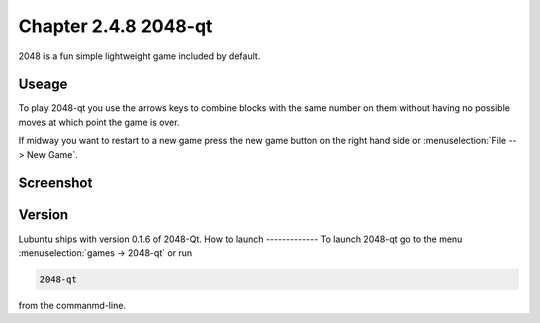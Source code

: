 Chapter 2.4.8 2048-qt
=====================

2048 is a fun simple lightweight game included by default.

Useage
------
To play 2048-qt you use the arrows keys to combine blocks with the same number on them without having no possible moves at which point the game is over.

If midway you want to restart to a new game press the new game button on the right hand side or :menuselection:`File --> New Game`.  

Screenshot
----------
.. image:: 2048-qt.png 

Version
-------
Lubuntu ships with version 0.1.6 of 2048-Qt. 
How to launch
-------------
To launch 2048-qt go to the menu :menuselection:`games -> 2048-qt` or run 

.. code::
   
   2048-qt 
 
from the commanmd-line.
